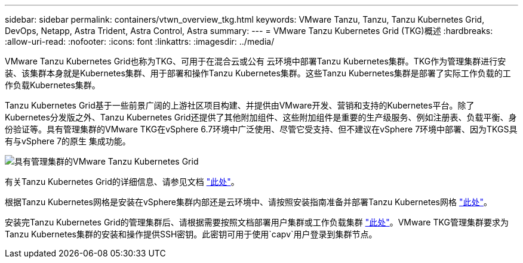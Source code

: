 ---
sidebar: sidebar 
permalink: containers/vtwn_overview_tkg.html 
keywords: VMware Tanzu, Tanzu, Tanzu Kubernetes Grid, DevOps, Netapp, Astra Trident, Astra Control, Astra 
summary:  
---
= VMware Tanzu Kubernetes Grid (TKG)概述
:hardbreaks:
:allow-uri-read: 
:nofooter: 
:icons: font
:linkattrs: 
:imagesdir: ../media/


[role="lead"]
VMware Tanzu Kubernetes Grid也称为TKG、可用于在混合云或公有 云环境中部署Tanzu Kubernetes集群。TKG作为管理集群进行安装、该集群本身就是Kubernetes集群、用于部署和操作Tanzu Kubernetes集群。这些Tanzu Kubernetes集群是部署了实际工作负载的工作负载Kubernetes集群。

Tanzu Kubernetes Grid基于一些前景广阔的上游社区项目构建、并提供由VMware开发、营销和支持的Kubernetes平台。除了Kubernetes分发版之外、Tanzu Kubernetes Grid还提供了其他附加组件、这些附加组件是重要的生产级服务、例如注册表、负载平衡、身份验证等。具有管理集群的VMware TKG在vSphere 6.7环境中广泛使用、尽管它受支持、但不建议在vSphere 7环境中部署、因为TKGS具有与vSphere 7的原生 集成功能。

image::vtwn_image02.png[具有管理集群的VMware Tanzu Kubernetes Grid]

有关Tanzu Kubernetes Grid的详细信息、请参见文档 link:https://docs.vmware.com/en/VMware-Tanzu-Kubernetes-Grid/1.5/vmware-tanzu-kubernetes-grid-15/GUID-release-notes.html["此处"^]。

根据Tanzu Kubernetes网格是安装在vSphere集群内部还是云环境中、请按照安装指南准备并部署Tanzu Kubernetes网格 link:https://docs.vmware.com/en/VMware-Tanzu-Kubernetes-Grid/1.5/vmware-tanzu-kubernetes-grid-15/GUID-mgmt-clusters-prepare-deployment.html["此处"^]。

安装完Tanzu Kubernetes Grid的管理集群后、请根据需要按照文档部署用户集群或工作负载集群 link:https://docs.vmware.com/en/VMware-Tanzu-Kubernetes-Grid/1.5/vmware-tanzu-kubernetes-grid-15/GUID-tanzu-k8s-clusters-index.html["此处"^]。VMware TKG管理集群要求为Tanzu Kubernetes集群的安装和操作提供SSH密钥。此密钥可用于使用`capv`用户登录到集群节点。
